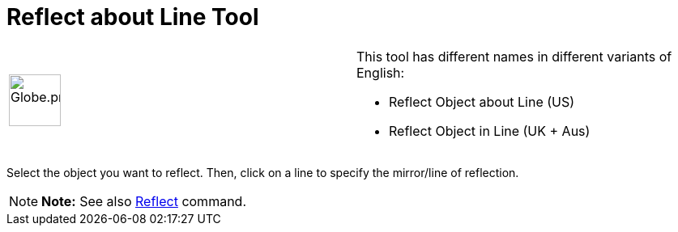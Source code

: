 = Reflect about Line Tool

[width="100%",cols="50%,50%",]
|===
a|
image:64px-Globe.png[Globe.png,width=64,height=64]

a|
This tool has different names in different variants of English:

* Reflect Object about Line (US)  
* Reflect Object in Line (UK + Aus)  

|===

Select the object you want to reflect. Then, click on a line to specify the mirror/line of reflection.

[NOTE]

====

*Note:* See also xref:/commands/Reflect_Command.adoc[Reflect] command.

====
